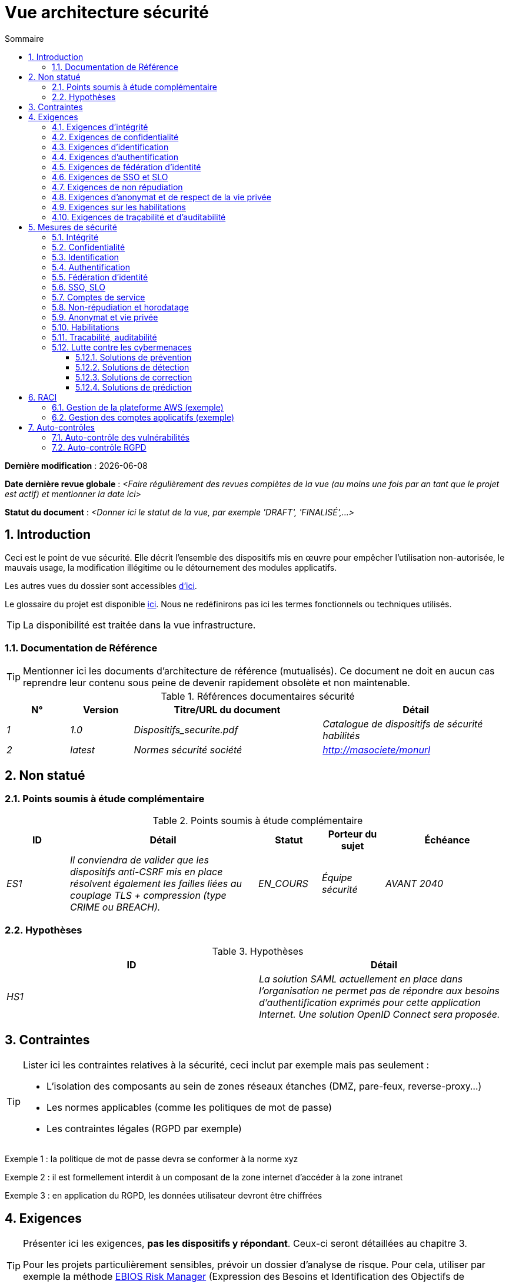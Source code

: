 
# Vue architecture sécurité
:sectnumlevels: 4
:toclevels: 4
:sectnums: 4
:toc: left
:icons: font
:toc-title: Sommaire

*Dernière modification* : {docdate} 

*Date dernière revue globale* : _<Faire régulièrement des revues complètes de la vue (au moins une fois par an tant que le projet est actif) et mentionner la date ici>_

*Statut du document* :  _<Donner ici le statut de la vue, par exemple 'DRAFT', 'FINALISÉ',...>_


## Introduction

Ceci est le point de vue sécurité. Elle décrit l'ensemble des dispositifs mis en œuvre pour empêcher l'utilisation non-autorisée, le mauvais usage, la modification illégitime ou le détournement des modules applicatifs.

Les autres vues du dossier sont accessibles link:./README.adoc[d'ici].

Le glossaire du projet est disponible link:glossaire.adoc[ici]. Nous ne redéfinirons pas ici les termes fonctionnels ou techniques utilisés.

[TIP]
La disponibilité est traitée dans la vue infrastructure.

### Documentation de Référence

[TIP]
====
Mentionner ici les documents d'architecture de référence (mutualisés). Ce document ne doit en aucun cas reprendre leur contenu sous peine de devenir rapidement obsolète et non maintenable.
====

.Références documentaires sécurité
[cols="1e,1e,3e,3e"]
|====
|N°|Version|Titre/URL du document|Détail

|1|1.0|Dispositifs_securite.pdf|Catalogue de dispositifs de sécurité habilités
|2|latest|Normes sécurité société|http://masociete/monurl
|====

## Non statué

### Points soumis à étude complémentaire

.Points soumis à étude complémentaire
[cols="1e,3e,1e,1e,2e"]
|====
|ID|Détail|Statut|Porteur du sujet | Échéance

|ES1
|Il conviendra de valider que les dispositifs anti-CSRF mis en place résolvent également les failles liées au couplage TLS + compression (type CRIME ou BREACH). 
|EN_COURS
|Équipe sécurité
|AVANT 2040

|====

### Hypothèses

.Hypothèses
[cols="e,e"]
|====
|ID|Détail

|HS1
|La solution SAML actuellement en place dans l’organisation ne permet pas de répondre aux besoins d’authentification exprimés pour cette application Internet. Une solution OpenID Connect sera proposée. 
|====

## Contraintes

[TIP]
====
Lister ici les contraintes relatives à la sécurité, ceci inclut par exemple mais pas seulement :

* L'isolation des composants au sein de zones réseaux étanches (DMZ, pare-feux, reverse-proxy…)
* Les normes applicables (comme les politiques de mot de passe)
* Les contraintes légales (RGPD par exemple)

====
====
Exemple 1 : la politique de mot de passe devra se conformer à la norme xyz
====
====
Exemple 2 : il est formellement interdit à un composant de la zone internet d'accéder à la zone intranet 
====
====
Exemple 3 : en application du RGPD, les données utilisateur devront être chiffrées
====

## Exigences

[TIP]
====
Présenter ici les exigences, *pas les dispositifs y répondant*. Ceux-ci seront détaillées au chapitre 3. 

Pour les projets particulièrement sensibles, prévoir un dossier d’analyse de risque. Pour cela, utiliser par exemple la méthode https://www.ssi.gouv.fr/guide/la-methode-ebios-risk-manager-le-guide/[EBIOS Risk Manager] (Expression des Besoins et Identification des Objectifs de Sécurité).
====

[[exigences-integrite]]
### Exigences d'intégrité

[TIP]
====
L’intégrité concerne la durabilité, la justesse et le niveau de confiance dans les données de l’application. 

Gérer l’intégrité des données consiste à vérifier qu’elle ne peuvent être altérées ou supprimées (involontairement, suite à un crash disque par exemple) ou volontairement, par exemple dans le cadre d’une attaque de type "man in the middle" ou par une personne s’étant octroyé des droits indus.

Attention à ne pas multiplier les classes de données. Il est possible de ne définir qu’une seule classe de donnée pour l’ensemble de l’application (cas courant). 
====

.Niveau d'intégrité exigée par classe de données (exemple)
[cols='2e,1e,1e,1e,1e']
|====
|Classe de données
|Niveau « Non intègre » ([small]#La donnée peut ne pas être totalement intègre)#
|Niveau « Détectable » ([small]#La donnée peut ne pas être intègre si l'altération est identifiée dans un délai raisonnable)#
|Niveau « Maîtrisé » ([small]#La donnée peut ne pas être intègre, si l'altération est identifiée et l'intégrité du bien essentiel retrouvée)#
|Niveau « Intègre » ([small]#La donnée doit toujours être rigoureusement intègre)#

|Données de la base métier
|
|
|
|X

|Données archivées
|
|X
|
|

|Données calculées stats entreprises
|
|
|X 
|

|Silo NoSQL des données Big Data avant consolidation
|X
|
|
|

|Sources de l’application
|
|
|
|X

|Avis d‘imposition en PDF
|
|
|
|X
|====

### Exigences de confidentialité

[TIP]
====
[quote ]
La confidentialité est le fait de s’assurer que l’information n’est accessible qu’à ceux dont l’accès est autorisé (norme ISO 27018). 

Attention à ne pas multiplier les classes de données. Il est possible de ne définir qu’une unique classe de donnée pour l’ensemble de l’application (cas courant). 
====

.Niveau de confidentialité exigée par classe de données
[cols="e,e,e,e,e"]
|====
|Classe de données | Niveau « Public » ([small]#Tout le monde peut accéder à la donnée)# 
|Niveau Limité » ([small]#La donnée n’est accessible qu’aux personnes habilitées)# 
|Niveau « Réservé » ([small]#La donnée n’est accessible qu’au personnel interne habilité)# 
|Niveau « Privé » ([small]#La donnée n’est visible que par l’intéressé(e))#

|Contenu éditorial 
|X
|
|
|

|Données de profil de l'utilisateur
|
|X
|
|

|Historique du compte
|
|
|X
|

|Logs techniques des activités
|
|
|X
|

|Données RH de type "aides sociales aux employés"
|
|
|
|X
|====

[[exigences-identification]]
### Exigences d'identification

[TIP]
====
L’identification est l’ensemble des dispositifs permettant de différentier un utilisateur d’un autre (mais sans vérifier qu’il est bien celui qu’il prétend être). 
====

====
Exemple 1 : Un utilisateur ne peut avoir qu’un unique identifiant et un identifiant ne peut être partagé par plusieurs utilisateurs. L'adresse e-mail personnelle est donc un bon identifiant.
====
====
Exemple 2 : L’identité d’un internaute fera l’objet d’un test d’existence avant tout appel de service.
====
====
Exemple 3 : Un ID est non supprimable, non modifiable et non réutilisable.
====

[[exigences-authentification]]
### Exigences d'authentification

[TIP]
====
L’authentification permet de vérifier la cohérence entre l’identité d'un utilisateur et une personne physique se connectant. 

A noter que les dispositifs techniques (comme les batchs) peuvent également faire l'objet d'identification et d'authentification (batch qui utilise un compte de service pour appeler une API par exemple).

L’authentification peut être à un ou plusieurs facteurs (dans ce dernier cas, on parle d’authentification forte). Ces facteurs peuvent être : 

* Quelque chose que l’on *connaît* (mot de passe, pass phrase, code PIN, donné métier, …).
* Quelque chose qu’on *est* (biométrie morphologique via par exemple empreintes digitales,  reconnaissance de l'iris ou la reconnaissance faciale ; comportementales comme via la démarche ou la signature manuscrite ou génétique (analyse de l'ADN)).
* Quelque chose qu’on *possède* (devise OTP, application TOTP configurée sur son smartphone, carte à puce, pièce d’identité avec photo, clé privée sous forme de fichier, clé de récupération (PUK), …).

Penser à décrire le système d'authentification une fois inscrit mais également lors de l’inscription (authentification initiale).

Une éventuelle délégation d’authentification s’appuie sur une technologie de fédération d’identité pour authentifier l’utilisateur.

Il est bien sûr possible d’ajouter au besoin dans le tableau ci-dessous des facteurs d’authentification spécifiques à votre organisation.

====

Les facteurs d’authentification requis en fonction des situations sont (on peut exiger plusieurs occurrences du même facteur, utiliser autant de croix) :

.Exigence d'authentification par cas d'utilisation (exemple)
[cols="e,e,e,e,e,e,e"]
|====
|Cas d’authentification
|Mot de passe respectant la politique de mot de passe
|Clé publique ssh connue
|OTP par Token
|Biométrie
|Connaissance de données métier
|E-mail avec hyperlien de vérification

|Utilisateur déjà inscrit
|X|||||

|Création d’un compte
|||||XX|X

|Modification du mot de passe 
|X|||||X

|Accès aux logs
||X||||

|Ajout d’un bénéficiaire de virement
|X||X|||

|Application mobile Y
||||X|||
|====

[[exigence-federation-identite]]
### Exigences de fédération d’identité

[TIP]
====
La fédération d’identité est l’utilisation d’une même identité gérée par un identity provider (IdP) depuis plusieurs entités différentes. 

Par exemple, France Connect très utilisé par les administrations et basé sur OpenId Connect permet de réutiliser le compte d’une administration pour se loguer sur le compte d’une autre (DGFiP et CNAM par exemple). 

Voir aussi les « Connect with [Google|Twitter|…] » en technologie OpenId Connect. Contrairement au SSO, la fédération d'identité n’assure pas un login automatique à une application comme le SSO mais permet simplement de réutiliser les mêmes credentials (login/mot de passe).
====

====
Exemple : L’identification et l’authentification seront externalisés au fournisseur d’identité Auth0 pour simplifier la gestion de la sécurité et réduire les coûts de développement et d’exploitation.
====

### Exigences de SSO et SLO

[TIP]
====
Décrire les besoin en terme de Single Sign On et Single Log Out.

Nous entendons ici SSO dans son sens le plus complet : une authentification automatique à une application d’un utilisateur déjà authentifié depuis une autre application du même domaine de confiance. 

Attention, la mise en place de SSO peut être complexe, surtout si l’infrastructure (ID provider…) n’existe pas encore. 

Elle nécessite souvent une adaptation des applications. 

Le SSO est souvent demandé par les métiers mais cette exigence doit être justifiée. 

Une application périphérique ou un outil rarement utilisé n’a en général pas besoin de SSO (une simple authentification centralisée au sein d’un annuaire peut suffire). 

Attention également à évaluer l’impact qu’aurait une authentification faible (mauvais mot de passe par exemple) sur la sécurité de l’ensemble du SI.
====
====
Exemple 1 : aucun SSO n’est exigé puisque toutes les IHM de l’application sont exposées au sein d’un portail JSR352 qui gère déjà l’authentification.
====
====
Exemple 2 : aucun besoin de SSO ou SLO n’est identifié
====
====
Exemple 3 : cette application Web métier devra fournir une authentification unique mutualisée avec celle des autres applications de l’intranet : une fois authentifié sur l’une des applications, l’agent ne doit pas avoir à se reconnecter (jusqu'à expiration de sa session). De même, une déconnexion depuis l’une des applications doit assurer la déconnexion de toutes les applications de l’intranet.
====

### Exigences de non répudiation

[TIP]
====
Lister ici les actions métiers possédant une exigence de non-répudiation, c’est à dire un dispositif permettant de rendre impossible la remise en cause d’un contrat en prouvant l’identité des deux parties et l’intégrité du document par signature numérique comme décrit dans le texte n°2000-230 du 13 mars 2000 du code civil.
====

.Besoins de non-répudiation
[cols="e,e,e"]
|===
|Donnée signée|Origine du certificat client|Origine du certificat serveur

|Déclaration d’impôt sur le revenu (données X, Y et Z)
|PKI de l’administration fiscale
|Verisign
|===

[[exigence-anonymat]]
### Exigences d'anonymat et de respect de la vie privée

[TIP]
Lister les contraintes d’anonymat et de vie privée légale (exigée par le RGPD). Voir https://www.cnil.fr/fr/rgpd-par-ou-commencer.

====
Exemple 1  : Aucune consolidation de donnée de pourra être faite entre les données du domaine PERSONNE et du domaine SANTE.
====
====
Exemple 2  : Par soucis de confidentialité en cas d’intrusion informatique, certaines données des personnes seront expurgées avant réplication vers la zone publique : le taux de cholestérol et le poids.
====
====
Exemple 3 : aucune donnée raciale, politique, syndicales, religieuse ou d’orientation sexuelle ne pourra être stockée sous quelque forme que ce soit dans le SI.
====
====
Exemple 4 : Les données OpenData issues du domaine « logement » ne contiendront que des données consolidées de niveau commune, pas plus précise.
====
====
Exemple 5 : En application de la directive européenne « paquet telecom », un bandeau devra informer l’usager de la présence de cookies.
====
====
Exemple 6 : En application du RGPD, un consentement explicite des utilisateurs dans la conservation de leurs données personnelles de santé sera proposé.
====

### Exigences sur les habilitations

[TIP]
====
Une habilitation (ou autorisation) permet de donner l’accès à une fonction applicative (ou « privilège » ou « permission ») à un utilisateur ou un groupe d’utilisateur. 

Exemples de fonctions : 'faire un virement inter-bancaire', 'voir l’historique de son compte', 'supprimer un utilisateur'

Attention à ne pas multiplier le nombre de fonctions et de rôles pour éviter une explosion combinatoire et des coûts de gestion associés.

Pour simplifier la gestion des habilitations par factorisation, on peut :

* Regrouper les utilisateurs dans des groupes (comme `G_chef_service`).
* Associer une liste de fonctions à un rôle (comme `R_Administrateur`, `R_banquier_niv1`, `R_chef_service`) qu’on peut affecter à une personne ou à un groupe.

Exemple de modèle classique de gestion des habilitations :

image::diagrammes/roles.svg[Gestion classique des rôles]

Penser à spécifier les éventuels pseudo-utilisateurs et leurs rôles comme :

* `@anonyme` : les personnes non connectées
* `@connecte` : les personnes connectées

Préciser si l’application doit utiliser de la délégation d’autorisation (type OAuth2) et si oui, l’application est-elle fournisseur ou consommateur d’autorisations ? Quelles sont les autorisations concernées ?
====

====
Exemple 1  : les personnes non connectées auront accès à tous les privilèges en lecture seule
====
====
Exemple 2 : l’application s’appuiera sur une gestion des autorisations matricielle de type [rôles] -> [groupes ou utilisateurs] comme décrit plus bas. Le détail des autorisations sera donnée dans les SFD.
====

====
.Exemple de matrice de rôles
[cols="e,e,e,e"]
|===
|_Groupe ou utilisateur_|_Rôle_ `suppression`|_Rôle_ `administration`|_Rôle `_consultation données de base`

|Groupe `g_usagers`
|
|
|X

|Groupe `@anonyme`
|
|
|

|Groupe `g_admin`
|X
|X
|X

|Utilisateur `xyz`
|X
|
|X
|===

====

[[exigences-tracabilite]]
### Exigences de traçabilité et d'auditabilité

[TIP]
====
Lister ici les besoins en traces permettant de détecter par exemple :

* Un usage abusif des applications Back Office par des employés
* Des intrusions informatiques
* Des modifications de données

Les traces sont des données nominatives et complètes pour permettre l’audit. Elles sont donc elles-mêmes sensibles et nécessitent souvent un bon niveau de confidentialité.

Différentier :

* Les traces métier (bilan d’un acte de gestion complet comme `l’agent X a consulté le dossier de Mme Y`) ;
* … et les traces applicatives (logs) comme dans un fichier de log : `[INFO] 2016/12/23 11:14 [Agent X] Appel du service consulter` qui sont de niveau technique. 

Pour les données les plus sensibles, il est possible de prévoir une traçabilité à deux niveaux (tracer la consultation des traces) pour éviter une traçabilité hiérarchique abusive.

La traçabilité des données des référentiels (base des personnes typiquement) nécessite une historisation complète, ce qui est de toute façon une bonne pratique d'urbanisation (voir par exemple Longépé « Le projet d’Urbanisation du SI », règles applicatives 1, 2 et 3). 

Pour cela, prévoir un MCD permettant d’ajouter un enregistrement à chaque changement de la donnée avec une date de modification et une date d’effet.
====

====
Exemple 1 : pour le module X, toute action métier (en mise à jour comme en consultation) devra faire l’objet d’une trace métier contenant a minima l’agent, la date et en cas de modification l’ancienne et la nouvelle valeur.
====
====
Exemple 2 : Toute intrusion dans le SI devra être détectée (dans la mesure du possible).
====
====
Exemple 3 : nous devons pouvoir reconstituer l’historique du dossier de tout patient à n’importe quelle date.
====

.Données à conserver pour preuves
[cols="e,e,e"]
|===
|Donnée|Objectif|Durée de rétention

|Log complet (IP, heure GMT, détail) des commandes passées sur le site
|Prouver que la commande a bien été passée
|1 an 

|Date et contenu du mail de confirmation
|Prouver que le mail de confirmation a bien été envoyé 
|2 ans

|Contrat d’assurance signé et numérisé en PDF
|Prouver que le contrat a bien été signé
|5 ans

|Avis d’imposition primitif avec signature numérique
|Conserver le montant et de l’impôt.
|5 ans
|===

## Mesures de sécurité

### Intégrité

Dispositifs répondant aux <<exigences-integrite,exigences d'intégrité>> :

.Mesures pour assurer le niveau d'intégrité demandée
[cols="e,e,e"]
|===
|Classe de données|Niveau exigé|Mesures

|Données de la base métier
|Intègre
a|
* Utilisation du SGBDR SGBD PostgreSQL avec un niveau d’isolation transactionnelle SERIALIZABLE 
* Les entités seront référencées uniquement par des ID techniques issues de séquences PostgreSQL

|Données archivées
|Détecté
|Génération de checksums SHA-256 des backups

|Données calculées D1
|Maîtrisé
|Stockage d’un checksum SHA1, relance du calcul automatiquement par batch dans les 24H.

|Silo NoSQL des données Big Data avant consolidation
|Non intègre
|Pas de mesure particulière, pas de backup

|Sources
|Intègre
|Utilisation du SCM Git

|Avis d’imposition PDF
|Intègre
|Signature numérique du montant net + date + nom au format PKCS#7 (RSA, SHA256) avec horodatage. La signature résultante sera intégrée a posteriori au format hexadécimal en pied de page du PDF.
|===

### Confidentialité

Dispositifs répondant aux <<Exigences de confidentialité>> :

.Mesures pour assurer le niveau de confidentialité demandé
[cols="e,e,e"]
|===
|Classe de données|Niveau exigé|Mesures

|Contenu éditorial
|Public
|Échanges en HTTPS, pas d’authentification

|Profil du compte du site Web
|Limité
|L’accès à ce contenu nécessite une authentification réussie par login/mot de passe

|Historique du compte
|Réservé
|L’accès à ce contenu est réservé aux exploitants habilités, uniquement via des requêtes PL/SQL de la base de données

|Logs des activités de l’internaute
|Réservé
|L’accès aux fichiers de log est réservé aux exploitants habilités (accès SSH à la machine M et mot de passe Unix)

|Données RH aides sociales aux employés
|Privé
|Ces données sont chiffrées en AES 256 sous forme d’un BLOB en base, remontées au client Web via le service REST Y puis déchiffrées au sein du navigateur dans l’application Angular (librairie forge.js) via un mot de passe complémentaire de l’utilisateur (non stocké coté serveur). +
Il s’agit donc d’un chiffrement client uniquement. Une perte de mot de passe rend les données irrécupérables. Les données modifiées sur le client sont chiffrées et enregistrées à nouveau dans le BLOB via le service REST X.
|===

[TIP]
====
Penser aussi à la confidentialité des données dérivées :

* chiffrement des backups ;
* chiffrement des données clientes pour les applications lourdes. Cela peut être un chiffrement matériel en SED (Self Encryption Disk), un chiffrement logiciel de niveau partition (SafeGuard, dm-crypt) ou de niveau fichier (encfs, TrueCrypt…)
====

### Identification

Dispositifs répondant aux <<exigences-identification,exigences d'identification>> :

_Exemple 1  : L’Id des usagers de l’application sera l’attribut uid des DN `cn=XXX,ou=service1,dc=entreprise,dc=com` dans l’annuaire LDAP central. Un filtre sera également appliqué sur l’appartenance au groupe `ou=monapplication,dc=entreprise,dc=com`._

_Exemple 2  : Pour assurer la non réutilisation des ID des comptes supprimés, une table d’historique sera ajoutée dans l’application et requêtée avant toute création de nouveau compte._

### Authentification

Dispositifs répondant aux <<exigences-authentification,exigences d'authentification>> :
[TIP]
====
Pour les authentifications par mot de passe, décrire le mode de stockage et de vérification. Penser également à décrire les solutions de changement de mot de passe.
====
====
Exemple 1 : L’authentification des internautes inscrits se fera par login/mot de passe (respectant la politique de mot de passe P)
====
====
Exemple 2 : L’authentification des internautes à l’inscription se fera par la saisie du code internaute figurant sur les factures + la valeur de la dernière facture puis par l’activation du compte via un lien figurant dans un e-mail de vérification.
====
====
Exemple 3 : lors de la création d’un nouveau bénéficiaire de virement dans l’espace internet, l’utilisateur devra fournir un mot de passe unique issu de son token OTP en plus d’être authentifié.
====
====
Exemple 4 : Les mots de passe ne seront en aucun cas conservés mais stockés sous la forme de digest bcrypt.
====


### Fédération d’identité

Dispositifs répondant aux <<exigence-federation-identite,exigences de fédération d’identité>> :

[TIP]
====
Les solutions les plus courantes sont actuellement : OpenId Connect (OIDC), SAML ou Oauth 2.0 (pseudo-authentification seulement pour cette dernière). 

Pour les applications Web, préciser les contraintes navigateur (activation des cookies en particulier).
====

====
Exemple  : L’IHM grand public permettra une identification et authentification France Connect (basé sur OIDC) de sorte que les utilisateurs puissent utiliser leur compte DGFiP ou CNAM pour s’identifier et s’authentifier. La cinématique d’authentification sera la suivante : <faire un schéma>
====


### SSO, SLO

Dispositifs répondant aux <<Exigences de SSO et SLO> :
[TIP]
====
Détailler la technologie choisie et son intégration. Quelques solutions courantes : CAS, OpenAM, LemonLDAP::NG. Pour les applications Web, préciser les contraintes navigateur (activation des cookies en particulier).
====
====
Exemple 1 : L’IHM X intégrera un client CAS spring-security pour le SSO. Le serveur CAS utilisé sera YYY. Son royaume d'authentification (realm) sera l’annuaire AD Y.
====
====
Exemple 2 : Comme toutes les applications du portail métier, l’IHM X devra gérer les callbacks de déconnexion provenant du serveur CAS suite à une demande de SLO. 
====

### Comptes de service

[TIP]
====
Les comptes de service sont utilisés pour l'authentification à un composant technique depuis un batch ou une API.
====

.Comptes de service
[cols='1,2,2']
|====
|Compte | Ressource requérant authentification | mode de stockage des credentials

|Comptes JDBC (un compte par base de données) | Instances PG et SqlServer. 
| Stockage en clair dans la configuration des datasources. Valorisé à partir des pilars Salt des API.
|====


### Non-répudiation et horodatage

Dispositifs répondant aux <<Exigences de non répudiation>> :

====
Exemple : La déclaration d’impôt sera signée par le certificat client de l’usager (certificat X509, RSA, SHA-256) qui lui a été fourni par le composant X.
====

[TIP]
====
Les solutions d'horodatage cryptographiques ne répondent pas à un besoin propre mais sont souvent requis pour répondre à des besoins de non répudiation (spécialement via des jetons d'horodatage utilisés conjointement avec une signature électronique afin de prévenir d'antidatage ou le postdatage). 

====
Exemple : Les signatures électroniques seront accompagnées d'un jeton d'horodatage qualifié eIDAS délivrés par le prestataire de service de confiance XYZ.
====
====

### Anonymat et vie privée

Dispositifs répondant aux <<exigence-anonymat,exigences d'anonymat et de respect de la vie privée>> :

====
Exemple 1 : un audit interne sera mené une fois par an sur le contenu des données en base et les extractions à destination des partenaires.
====
====
Exemple 2 : les données à destination de la zone publique seront exportées partiellement via un `COPY (SELECT …) TO <fichier>`. Les colonnes sensibles seront ainsi exclues de la réplication.
====
====
Exemple 3 : le bandeau d’acceptation des cookies sera mis en ouvre sur toutes les pages de l’application Angular via le module `angular-cookie-law`.
====

### Habilitations

Dispositifs répondant aux <<Exigences sur les habilitations>> :
====
Exemple 1 : la gestion des autorisations sera gérée applicativement et stockée dans la base applicative PostgreSQL. Ces tables seront décrites dans le dossier de spécification.
====
====
Exemple 2 : L’obtention du carnet d’adresse Facebook sera en OAuth2. On utilisera l’API Java Google Oauth2.
====

### Tracabilité, auditabilité

Dispositifs répondant aux <<exigence-tracabilite,exigences de traçabilité et d'auditabilité>> :

====
Exemple 1 : à la fin de chaque action métier, l’application ReactJS appellera dans une action asynchrone un service REST de trace métier. Ce service stockera les traces dans une base Elastic Search pour consultation en Kibana.
====
====
Exemple 2 : l’outil d’IDS hybride (réseau + host) OSSEC sera installé sur l’ensemble des machines utilisées par l’application.
====
====
Exemple 3 : Les  tables X, Y, .. seront historisées suivant le principe suivant : … <diagramme de classe>
====
====
Exemple 4 : tous les documents servant de preuve seront archivés dans la GED.
====
====
Exemple 5 : Les logs contenant le tag `[PREUVE]` et issu de l’ensemble des composants seront centralisés via le système de centralisation de log Elastic Search puis insérés avec traitement Logstash de façon journalière vers l'index Elastic `preuves`.
====

### Lutte contre les cybermenaces
Ces dispositifs techniques ou organisationnels permettent de lutter contre les cybermenaces, comme les malwares, le phishing, les attaques DOS/DDOS, l'exploitation de vulnérabilités (connues ou zero-day), l'ingénierie sociale, les escroqueries en ligne, les fuites de données sensibles, etc. La plupart des solutions sont mises en œuvre au niveau du Système d'Information (SI). Il s'agit donc probablement ici de pointer vers les documents de référence et de détailler les éventuelles solutions spécifiques à votre projet ou produit.

#### Solutions de prévention

Incluent :

* Les formations et sensibilisations des utilisateurs.
* Les formations et sensibilisations des acteurs informatiques.
* La mise en place d'un système de prévention d'intrusion (IPS) qui bloque les acteurs jugés malicieux.
* La mise en place et le respect des procédures, comme les revues régulières d'habilitations.
* Le durcissement des règles de sécurité comme imposer l'authentification à facteurs multiples obligatoires, le renouvellement obligatoire des mots de passe ou l'utilisation de coffres-fort numériques (personnels ou partagés) pour stocker les secrets.
* La réalisation régulière d'audits (tests de pénétration et/ou audit de code) si possible par des experts externes.
* Les outils de prévention de la perte de données (DLP) qui analysent notamment les flux réseau ou les emails à la recherche de fuites de données sensibles ou de propriété intellectuelle.
* Le blocage de certains systèmes vecteurs d'attaques comme les clés USB.
* Les systèmes de mises à jour automatiques des patches de sécurité sur les systèmes d'exploitation.

====
Exemple 1 : Sensibilisation des utilisateurs via https://cyber.gouv.fr/bonnes-pratiques-protegez-vous[ces recommendations de l'ANSSI].
====

====
Exemple 2 : Sensibilisation au risque auprès des acteurs informatiques via https://cyber.gouv.fr/guides-essentiels-et-bonnes-pratiques-de-cybersecurite-par-ou-commencer[les guides essentiels de l'ANSSI]. 
====

====
Exemple 3 : Mise en place de l'IPS OpenSource CrowdSec basé sur le partage d'information communautaire (Crowdsourcing).
====


#### Solutions de détection

Incluent : 

* Les antivirus (dont les dernières générations incluent de l'IA et vont au-delà de la recherche de signatures).
* Les WAF (Web Application Firewall) qui détectent et bloquent les tentatives d'attaques en temps réel.
* Les outils de SIEM (Security Information and Event Management) qui analysent les logs issus de sources variées.
* Les outils d'IDS (Intrusion Detection System), assurant souvent également la fonction d'IPS et analysant les flux réseau à la recherche de tentatives d'accès malicieux (comme des tentatives d'exploitation de CVE).
* Les outils SAST (Static Application Security Testing) et DAST (Dynamic Application Security Testing) analysant respectivement le code source de l'organisation et le comportement à l'exécution, à la recherche de vulnérabilités connues.
* Les outils SCA (Software Composition Analysis) analysant les dépendances (essentiellement Open Source) des projets et remontant la liste des CVE (vulnérabilités connues) dès que possible en vue de les mettre à jour.

====
Exemple 1 : Mise en place au sein des pipelines de CI/CD de l'outil SCA OWASP Dependency-Check permettant de détecter les librairies Open Source contenant des vulnérabilités (CVE). Toute présence de CVE doit être bloquante.
====

#### Solutions de correction

Incluent :

* Les solutions anti-malware qui suppriment les logiciels malveillants.
* Les outils de restauration de sauvegardes (la connaissance du MTTR, défini dans la vue infrastructure, est cruciale pour la planification de la restauration).
* Les outils et procédures permettant l'isolation de composants ou de zones compromises au sein du SI.
* Les outils de gestion de parc logiciel qui bloquent les logiciels non autorisés.
* Les outils et méthodologies d'analyse forensique permettant d'analyser les logs pour comprendre les chemins d'une attaque et construire un post-mortem.
* Les procédures et outils de réponse à une attaque.

====
Exemple 1 : Préparation de procédures et d'un https://www.cybermalveillance.gouv.fr/tous-nos-contenus/bonnes-pratiques/cyberattaque-que-faire-guide-dirigeants[plan de secours] en cas d'incident de sécurité suivant le standard NIST SP 800-61.
====

#### Solutions de prédiction

Ces solutions récentes sont essentiellement basées sur du Machine Learning et l'analyse de données en masse (Big Data). Elles incluent :

* Les solutions de type User and Entity Behavior Analytics (UEBA) qui permettent de détecter les comportements anormaux de certains utilisateurs.
* Les outils de simulations d'attaques complexes ;
* Les outils et référentiels de renseignement sur les menaces (Threat Intelligence).

====
Exemple 1 : Analyse et alerting des comportements suspects avec AWS GuardDuty sur une application cloud déployée sur AWS.
====

====
Exemple 2 : Utilisation de CrowdSec Threat Intelligence pour découvrir les tendances des menaces basées sur des données réelles et consolidées.
====


## RACI

[NOTE]
====
Ce RACI permet de définir clairement les rôles de chacun concernant les actes liés à la sécurité.

:r: pass:quotes[[.green]#R#]
:a: pass:quotes[[.red]#A#]
:c: pass:quotes[[.blue]#C#]
:i: pass:quotes[[.orange]#I#]
:na: pass:quotes[[.grey]#N/A#]
:et: pass:quotes[[.grey]#&amp;#]

* {r} : *Responsive* (personne qui va exécuter : elle en est responsable)
* {a} : *Accountable* (personne qui va approuver la tâche : elle en est l'autorité)
* {c} : *Consulted* (personne qui va être consultée dans l'exécution de la tâche)
* {i} : *Informed* (personne qui sera informée lorsque la tâche est terminée)
====

### Gestion de la plateforme AWS (exemple)

.Gestion de la plateforme AWS
[cols="6,^1,^1,^1"]
|===
||Équipe Systèmes & Cloud|Équipe Sécurité SI|Équipe Réseau

.^|Création des accounts AWS
.^|{r} {et} {a}
.^|{c} {et} {i}
.^|{a}

.^|Création des SCP AWS
.^|{r} {et} {a}
.^|{c} {et} {i}
.^|{a}
|===

### Gestion des comptes applicatifs (exemple)

.Gestion des comptes applicatifs
[cols="6,^1,^1,^1"]
|===
||Équipe annuaire|Équipe projet|Équipe SOC

.^|Création des comptes SSO
.^|{r} {et} {a}
.^|{i}
.^|{i}

.^|Gestion des habilitations
.^|{i}
.^|{r} {et} {a}
.^|{i}

.^|Revue d'habilitations annuelle
.^|{c} {et} {i}
.^|{i}
.^|{r} {et} {a}

|===

## Auto-contrôles

### Auto-contrôle des vulnérabilités

[TIP]
====
La gestion des vulnérabilités dépasse largement le cadre de ce document mais il est bon de s’auto-contrôler pour s’assurer que les failles les plus courantes sont bien prises en compte et comment. Cette liste est en partie basée sur le https://owasp.org/Top10/[TOP 10 OWASP]. 

Bien entendu, il existe de nombreux autres points de contrôle dépendants du contexte de l’application
====

.Checklist d'auto-contrôle de prise en compte des vulnérabilités courantes
[cols="e,e,3e"]
|===
|Vulnérabilité
|Pris en compte ?
|Mesures techniques entreprises

|Accès à des ports privés
|X
|Configuration du pare-feu iptables sur la machine exposée à Internet. Seul les ports 80 et 443 sont ouverts. Le pare-feu sera configuré en mode stateful (avec extension conntrack)

|Attaque de mot de passe par force brute
|X
|Utilisation de fail2ban, mise en prison de 1h au bout de 3 tentatives de connexion ssh. 

|Visibilité des URLs directes
|X
|Centralisation de tous les accès depuis Internet via un reverse proxy Apache + mod_proxy. Réécriture d’URLs pour masquer les URL internes.

|Contournement du contrôle d’accès
|X
|Utilisation du SSO CAS, voir chapitre 3

|Injection SQL
|X
|Utilisation de PreparedStatement uniquement, audit des requêtes SQL.

|Injection NoSQL
|X
|Désactivation du suport JS par MongoDB 

|Injection OS
|X
|Vérification qu’il n’y a aucun appel de commandes systèmes dans le code (type Runtime.exec() )

|Violation de gestion d’authentification et de session
|X
|Traité avec le dispositif anti-CSRF, voir plus bas. On logue l’IP à fin d’audit.

|XSS
|X
a|
* _Utilisation de librairie d’échappement. Pour les modules Java, nous utiliserons StringEscapeUtils.escapeHtml4() de commons-lang_
* __Utilisation des headers HTTP : X-Frame-Options SAMEORIGIN, Content-Security-Policy__
* __Spécification systématique de l’encoding dans le header de réponse Content-Type (ex : text/html;charset=UTF-8) pour parer les attaques basées sur des caractères spéciaux contournant l'anti-XSS__

|ReDOS
|X
|Vérification que les expressions régulières utilisées par les dispositifs anti-XSS ne sont pas éligibles à ce type d’attaque, voir https://www.owasp.org/index.php/Regular_expression_Denial_of_Service_-_ReDoS

|Référence directe à un objet
|X
|Vérification à chaque requête que les arguments passés correspondent bien à la personne identifiée. Par exemple, toute requête contient son ID et on vérifie par une requête que le dossier qu’elle tente de consulter lui appartient bien avant de poursuivre la requête initiale.

|Planification des mises à jour de sécurité
|X
a|
* __Les mises à jour Centos seront planifiées tous les premiers mercredi du mois__
* __Les mises à jour Wildfly sont appliquées au plus deux semaines après leur sortie__

|Exposition de données sensibles
|X
a|
* __Tous les algorithmes de sécurité sont à jour : au minimum SHA-256, AES 256__
* __Le SSL V2 et V3 est désactivé coté Apache suite à la faille DROWN ( SSLProtocol all -SSLv2 -SSLv3)__
* __L’application ne fonctionne qu’en HTTPS__
* __Le serveur Web fixera le header HSTS avec includeSubDomains sur toutes les ressources__

|CSRF
|X
|Utilisation du dispositif anti-CSRF d’AngularJS (https://docs.angularjs.org/api/ng/service/$http )

|Manque de contrôle d’accès au niveau fonctionnel
|X
a|
* __Mise en place de la politique d’autorisation décrite au chapitre 2__
* __Campagne de tests fonctionnels__

|Log injection
|X
a|
* __Échappement des logs avant de les transmettre à log4j__
* __Vérification des outils de consultation de logs__

|Attaques HTTPS + compression CRIME/BREACH 
|X
a|
* __Désactivation de la compression HTTPS au niveau de l’Apache : SSLCompression off __
* __Dispositif anti-CSRF__

|Upload de fichiers malicieux
|X
| Validation des pièces jointes par l'anti-virus ClamAV

|===

### Auto-contrôle RGPD

[TIP]
====
Cette section aide à vérifier la prise en compte des exigences du https://www.cnil.fr/fr/rgpd-par-ou-commencer[RGPD].

A noter que le RGPD ne concerne que les personnes physiques, pas les personnes morales.

Cette liste n'est qu'un exemple partiel, faire valider votre projet par votre service sécurité et juridique.
====

.Checklist d'auto-contrôle de respect du RGPD
[cols="e,e,e"]
|===
|Exigence RGPD
|Prise en compte ?
|Mesures techniques entreprises

|Registre du traitement de données personnelles
|X
|Liste des traitements et données personnelles dans le document XYZ

|Pas de données personnelles inutiles
|X
|Vérifié, la rétention de numéro de CB a été supprimée car inutile.

|Droits des personnes (information, accès, rectification, opposition, effacement, portabilité et limitation du traitement.)
|X
|Oui, traitement manuel sur demande depuis le formulaire situé à http://xyz, traitement en 1 mois max

|Sécurisation des données
|X
|Oui, voir les mesures listées dans ce document notamment sur la confidentialité, audibilité et intégrité.
|===
